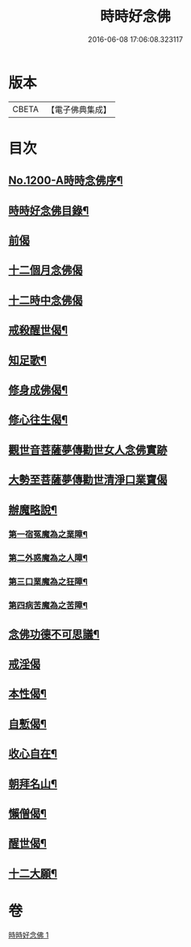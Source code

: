 #+TITLE: 時時好念佛 
#+DATE: 2016-06-08 17:06:08.323117

* 版本
 |     CBETA|【電子佛典集成】|

* 目次
** [[file:KR6p0119_001.txt::001-0634c1][No.1200-A時時念佛序¶]]
** [[file:KR6p0119_001.txt::001-0634c15][時時好念佛目錄¶]]
** [[file:KR6p0119_001.txt::001-0635a14][前偈]]
** [[file:KR6p0119_001.txt::001-0635b13][十二個月念佛偈]]
** [[file:KR6p0119_001.txt::001-0636a13][十二時中念佛偈]]
** [[file:KR6p0119_001.txt::001-0636c22][戒殺醒世偈¶]]
** [[file:KR6p0119_001.txt::001-0637a17][知足歌¶]]
** [[file:KR6p0119_001.txt::001-0637c2][修身成佛偈¶]]
** [[file:KR6p0119_001.txt::001-0638a2][修心往生偈¶]]
** [[file:KR6p0119_001.txt::001-0639a1][觀世音菩薩夢傳勸世女人念佛實跡]]
** [[file:KR6p0119_001.txt::001-0640a1][大勢至菩薩夢傳勸世清淨口業寶偈]]
** [[file:KR6p0119_001.txt::001-0640a7][辦魔略說¶]]
*** [[file:KR6p0119_001.txt::001-0640a12][第一宿冤魔為之業障¶]]
*** [[file:KR6p0119_001.txt::001-0640a19][第二外惑魔為之人障¶]]
*** [[file:KR6p0119_001.txt::001-0640b2][第三口業魔為之狂障¶]]
*** [[file:KR6p0119_001.txt::001-0640b11][第四病苦魔為之苦障¶]]
** [[file:KR6p0119_001.txt::001-0640c6][念佛功德不可思議¶]]
** [[file:KR6p0119_001.txt::001-0641a24][戒淫偈]]
** [[file:KR6p0119_001.txt::001-0641b6][本性偈¶]]
** [[file:KR6p0119_001.txt::001-0641b11][自慙偈¶]]
** [[file:KR6p0119_001.txt::001-0641b16][收心自在¶]]
** [[file:KR6p0119_001.txt::001-0641b21][朝拜名山¶]]
** [[file:KR6p0119_001.txt::001-0641c2][懶僧偈¶]]
** [[file:KR6p0119_001.txt::001-0641c7][醒世偈¶]]
** [[file:KR6p0119_001.txt::001-0641c12][十二大願¶]]

* 卷
[[file:KR6p0119_001.txt][時時好念佛 1]]

